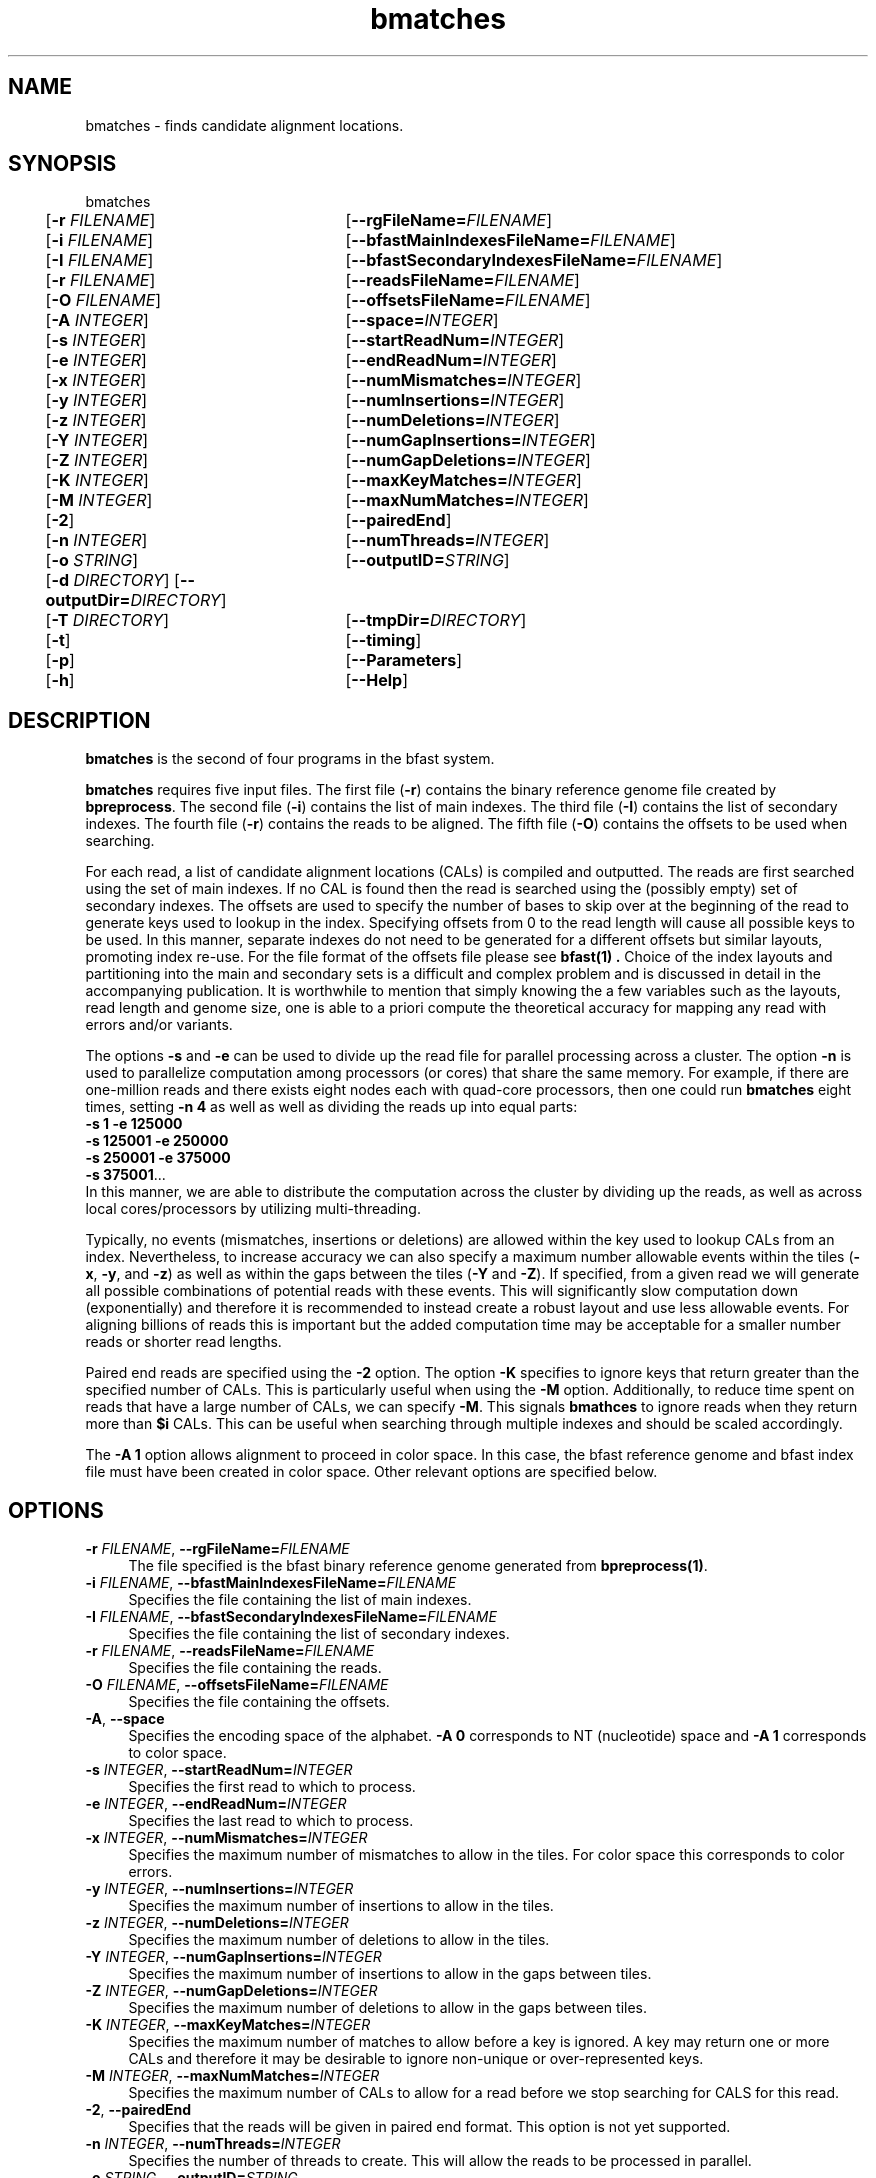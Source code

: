 \#  For more details on the layout of this page and how to process it
\#  to create PDF and HTML, see the comment header for bfast.1
\#
\#
\# .TP
\# \fB\-I\fR, \fB\-\-ignore\fR=\fIPATTERN\fR
\# do not list implied entries matching shell PATTERN
\#
\" Turn off justification and hyphenation
.na
.hy 0
.TH bmatches 1 "Sept 30, 2008" "version 0.1.3" "UCLA bfast"
.SH NAME
bmatches \- finds candidate alignment locations.
.SH SYNOPSIS
.P
.fam C
.nf
bmatches
	[\fB\-r\fR \fIFILENAME\fR] 	[\fB\-\-rgFileName=\fIFILENAME\fR]
	[\fB\-i\fR \fIFILENAME\fR] 	[\fB\-\-bfastMainIndexesFileName=\fIFILENAME\fR]
	[\fB\-I\fR \fIFILENAME\fR] 	[\fB\-\-bfastSecondaryIndexesFileName=\fIFILENAME\fR]
	[\fB\-r\fR \fIFILENAME\fR] 	[\fB\-\-readsFileName=\fIFILENAME\fR]
	[\fB\-O\fR \fIFILENAME\fR] 	[\fB\-\-offsetsFileName=\fIFILENAME\fR]
	[\fB\-A\fR \fIINTEGER\fR]	[\fB\-\-space=\fIINTEGER\fR]
	[\fB\-s\fR \fIINTEGER\fR] 	[\fB\-\-startReadNum=\fIINTEGER\fR]
	[\fB\-e\fR \fIINTEGER\fR] 	[\fB\-\-endReadNum=\fIINTEGER\fR]
	[\fB\-x\fR \fIINTEGER\fR] 	[\fB\-\-numMismatches=\fIINTEGER\fR]
	[\fB\-y\fR \fIINTEGER\fR] 	[\fB\-\-numInsertions=\fIINTEGER\fR]
	[\fB\-z\fR \fIINTEGER\fR] 	[\fB\-\-numDeletions=\fIINTEGER\fR]
	[\fB\-Y\fR \fIINTEGER\fR] 	[\fB\-\-numGapInsertions=\fIINTEGER\fR]
	[\fB\-Z\fR \fIINTEGER\fR] 	[\fB\-\-numGapDeletions=\fIINTEGER\fR]
	[\fB\-K\fR \fIINTEGER\fR]	[\fB\-\-maxKeyMatches=\fIINTEGER\fR]
	[\fB\-M\fR \fIINTEGER\fR]	[\fB\-\-maxNumMatches=\fIINTEGER\fR]
	[\fB\-2\fR] 		[\fB\-\-pairedEnd\fR]
	[\fB\-n\fR \fIINTEGER\fR] 	[\fB\-\-numThreads=\fIINTEGER\fR]
	[\fB\-o\fR \fISTRING\fR] 	[\fB\-\-outputID=\fISTRING\fR]
	[\fB\-d\fR \fIDIRECTORY\fR] [\fB\-\-outputDir=\fIDIRECTORY\fR]
	[\fB\-T\fR \fIDIRECTORY\fR]	[\fB\-\-tmpDir=\fIDIRECTORY\fR]
	[\fB\-t\fR] 		[\fB\-\-timing\fR]
	[\fB\-p\fR] 		[\fB\-\-Parameters\fR]
	[\fB\-h\fR] 		[\fB\-\-Help\fR]

.fi
.fam
.
.SH DESCRIPTION
.B bmatches
is the second of four programs in the bfast system.
.
.P
.B bmatches
requires five input files.
The first file (\fB\-r\fR) contains the binary reference genome file created by \fBbpreprocess\fR.
The second file (\fB\-i\fR) contains the list of main indexes.
The third file (\fB\-I\fR) contains the list of secondary indexes.
The fourth file (\fB\-r\fR) contains the reads to be aligned.
The fifth file (\fB\-O\fR) contains the offsets to be used when searching.
.
.P
For each read, a list of candidate alignment locations (CALs) is compiled and outputted.
The reads are first searched using the set of main indexes.
If no CAL is found then the read is searched using the (possibly empty) set of secondary indexes.
The offsets are used to specify the number of bases to skip over at the beginning of the read to generate keys used to lookup in the index.
Specifying offsets from 0 to the read length will cause all possible keys to be used.
In this manner, separate indexes do not need to be generated for a different offsets but similar layouts, promoting index re-use.
For the file format of the offsets file please see
.B bfast(1) "."
Choice of the index layouts and partitioning into the main and secondary sets is a difficult and complex problem and is discussed in detail in the accompanying publication.
It is worthwhile to mention that simply knowing the a few variables such as the layouts, read length and genome size, one is able to a priori compute the theoretical accuracy for mapping any read with errors and/or variants.
.
.P
The options \fB\-s\fR and \fB\-e\fR can be used to divide up the read file for parallel processing across a cluster.
The option \fB\-n\fR is used to parallelize computation among processors (or cores) that share the same memory.
For example, if there are one-million reads and there exists eight nodes each with quad-core processors, then one could run 
.B bmatches
eight times, setting \fB\-n 4\fR as well as well as dividing the reads up into equal parts:
.br
\fB\-s 1\fR \fB\-e 125000\fR
.br
\fB\-s 125001\fR \fB\-e 250000\fR
.br
\fB\-s 250001\fR \fB\-e 375000\fR
.br
\fB\-s 375001\fR...
.br
In this manner, we are able to distribute the computation across the cluster by dividing up the reads, as well as across local cores/processors by utilizing multi-threading.
.
.P
Typically, no events (mismatches, insertions or deletions) are allowed within the key used to lookup CALs from an index.
Nevertheless, to increase accuracy we can also specify a maximum number allowable events within the tiles (\fB\-x\fR, \fB\-y\fR, and \fB\-z\fR) as well as within the gaps between the tiles (\fB\-Y\fR and \fB\-Z\fR).
If specified, from a given read we will generate all possible combinations of potential reads with these events.
This will significantly slow computation down (exponentially) and therefore it is recommended to instead create a robust layout and use less allowable events.
For aligning billions of reads this is important but the added computation time may be acceptable for a smaller number reads or shorter read lengths.
.
.P 
Paired end reads are specified using the \fB\-2\fR option.
The option \fB-K\fR specifies to ignore keys that return greater than the specified number of CALs.
This is particularly useful when using the \fB-M\fR option.
Additionally, to reduce time spent on reads that have a large number of CALs, we can specify \fB-M\fR.
This signals \fBbmathces\fR to ignore reads when they return more than \fB$i\fR CALs. 
This can be useful when searching through multiple indexes and should be scaled accordingly.
.
.P
The \fB\-A 1\fR option allows alignment to proceed in color space.
In this case, the bfast reference genome and bfast index file must have been created in color space.
Other relevant options are specified below.
.
.
.SH OPTIONS
.
.TP 4
\fB\-r\fR \fIFILENAME\fR, \fB\-\-rgFileName=\fIFILENAME\fR
The file specified is the bfast binary reference genome generated from
.BR bpreprocess(1) "."
.
.TP 4
\fB\-i\fR \fIFILENAME\fR, \fB\-\-bfastMainIndexesFileName=\fIFILENAME\fR
Specifies the file containing the list of main indexes.
.
.TP 4
\fB\-I\fR \fIFILENAME\fR, \fB\-\-bfastSecondaryIndexesFileName=\fIFILENAME\fR
Specifies the file containing the list of secondary indexes.
.
.TP 4
\fB\-r\fR \fIFILENAME\fR, \fB\-\-readsFileName=\fIFILENAME\fR
Specifies the file containing the reads.
.
.TP 4
\fB\-O\fR \fIFILENAME\fR, \fB\-\-offsetsFileName=\fIFILENAME\fR
Specifies the file containing the offsets.
.
.TP 4
\fB\-A\fR, \fB\-\-space\fR
Specifies the encoding space of the alphabet.
\fB\-A 0\fR corresponds to NT (nucleotide) space and \fB\-A 1\fR corresponds to color space.
.
.TP 4
\fB\-s\fR \fIINTEGER\fR, \fB\-\-startReadNum=\fIINTEGER\fR
Specifies the first read to which to process.
.
.TP 4
\fB\-e\fR \fIINTEGER\fR, \fB\-\-endReadNum=\fIINTEGER\fR
Specifies the last read to which to process.
.
.TP 4
\fB\-x\fR \fIINTEGER\fR, \fB\-\-numMismatches=\fIINTEGER\fR
Specifies the maximum number of mismatches to allow in the tiles.
For color space this corresponds to color errors.
.
.TP 4
\fB\-y\fR \fIINTEGER\fR, \fB\-\-numInsertions=\fIINTEGER\fR
Specifies the maximum number of insertions to allow in the tiles.
.
.TP 4
\fB\-z\fR \fIINTEGER\fR, \fB\-\-numDeletions=\fIINTEGER\fR
Specifies the maximum number of deletions to allow in the tiles.
.
.TP 4
\fB\-Y\fR \fIINTEGER\fR, \fB\-\-numGapInsertions=\fIINTEGER\fR
Specifies the maximum number of insertions to allow in the gaps between tiles.
.
.TP 4
\fB\-Z\fR \fIINTEGER\fR, \fB\-\-numGapDeletions=\fIINTEGER\fR
Specifies the maximum number of deletions to allow in the gaps between tiles.
.
.TP 4
\fB\-K\fR \fIINTEGER\fR, \fB\-\-maxKeyMatches=\fIINTEGER\fR
Specifies the maximum number of matches to allow before a key is ignored.
A key may return one or more CALs and therefore it may be desirable to ignore non-unique or over-represented keys. 
.
.TP 4
\fB\-M\fR \fIINTEGER\fR, \fB\-\-maxNumMatches=\fIINTEGER\fR
Specifies the maximum number of CALs to allow for a read before we stop searching for CALS for this read.
.
.TP 4
\fB\-2\fR, \fB\-\-pairedEnd\fR
Specifies that the reads will be given in paired end format.
This option is not yet supported.
.
.TP 4
\fB\-n\fR \fIINTEGER\fR, \fB\-\-numThreads=\fIINTEGER\fR
Specifies the number of threads to create.
This will allow the reads to be processed in parallel.
.
.TP 4
\fB\-o\fR \fISTRING\fR, \fB\-\-outputID=\fISTRING\fR
Specifies a string to include when naming the output files.
.
.TP 4
\fB\-d\fR \fIDIRECTORY\fR, \fB\-\-outputDir=\fIDIRECTORY\fR
Specifies the directory in which to output.
.
.TP 4
\fB\-T\fR \fIDIRECTORY\fR, \fB\-\-tmpDir=\fIDIRECTORY\fR
Specifies the directory in which to store temporary files. 
If no option is given, this is defaulted to the output directory (\fB\-d\fR).
.
.TP 4
\fB\-t\fR, \fB\-\-timing\fR
Output timing information for the execution of the program.
.
.TP 4
\fB\-p\fR, \fB\-\-Parameters\fR
Prints the program parameters but does not execute.
.
.TP 4
\fB\-h\fR, \fB\-\-Help\fR
Prints the help message.
.
.SH KNOWN ISSUES
Please see the
.BR bfast (1) 
manpage.
.
.SH AUTHORS
.P
Nils Homer <nhomer@cs.ucla.edu.org>
.br
Barry Merriman <barrym@ucla.edu>
.br
Stanley F. Nelson <snelson@ucla.edu>
.
.SH SEE ALSO
.P
.BR bfast "(1), "
.BR bpreprocess "(1), "
.BR balign "(1), "
.BR bpostprocess "(1),"
.BR butil "(1)."
.
.SH COPYRIGHT
.P
bfast is copyright 2008 by The University of California - Los
Angeles.  All rights reserved.  This License is limited to, and you
may use the Software solely for, your own internal and non-commercial
use for academic and research purposes.  Without limiting the foregoing,
you may not use the Software as part of, or in any way in connection
with the production, marketing, sale or support of any commercial
product or service.  For commercial use, please contact
snelson@ucla.edu.  By installing this Software you are agreeing to
the terms of the LICENSE file distributed with this software.
.
.P
In any work or product derived from the use of this Software, proper
attribution of the authors as the source of the software or data must
be made.  Please reference the original BFAST paper PMID<to be published>.
In addition, the following URL should be cited:
.
.P
.I <http://genome.ucla.edu/bfast>
